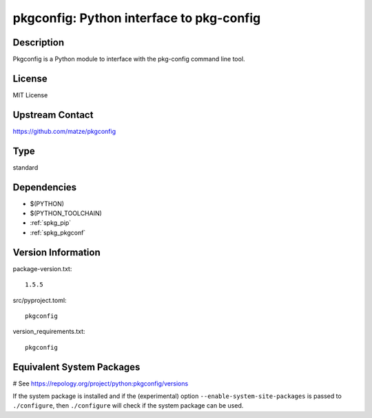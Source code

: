 .. _spkg_pkgconfig:

pkgconfig: Python interface to pkg-config
=========================================

Description
-----------

Pkgconfig is a Python module to interface with the pkg-config command
line tool.

License
-------

MIT License


Upstream Contact
----------------

https://github.com/matze/pkgconfig


Type
----

standard


Dependencies
------------

- $(PYTHON)
- $(PYTHON_TOOLCHAIN)
- :ref:`spkg_pip`
- :ref:`spkg_pkgconf`

Version Information
-------------------

package-version.txt::

    1.5.5

src/pyproject.toml::

    pkgconfig

version_requirements.txt::

    pkgconfig

Equivalent System Packages
--------------------------

.. tab:: Arch Linux:

   .. CODE-BLOCK:: bash

       $ sudo pacman -S python-pkgconfig

.. tab:: conda-forge:

   .. CODE-BLOCK:: bash

       $ conda install pkgconfig

.. tab:: Debian/Ubuntu:

   .. CODE-BLOCK:: bash

       $ sudo apt-get install python3-pkgconfig

.. tab:: Fedora/Redhat/CentOS:

   .. CODE-BLOCK:: bash

       $ sudo dnf install python3-pkgconfig

.. tab:: FreeBSD:

   .. CODE-BLOCK:: bash

       $ sudo pkg install devel/py-pkgconfig

.. tab:: Gentoo Linux:

   .. CODE-BLOCK:: bash

       $ sudo emerge dev-python/pkgconfig

.. tab:: MacPorts:

   .. CODE-BLOCK:: bash

       $ sudo port install py-pkgconfig

.. tab:: openSUSE:

   .. CODE-BLOCK:: bash

       $ sudo zypper install pkg-config

.. tab:: Void Linux:

   .. CODE-BLOCK:: bash

       $ sudo xbps-install python3-pkgconfig

# See https://repology.org/project/python:pkgconfig/versions

If the system package is installed and if the (experimental) option
``--enable-system-site-packages`` is passed to ``./configure``, then ``./configure`` will check if the system package can be used.

